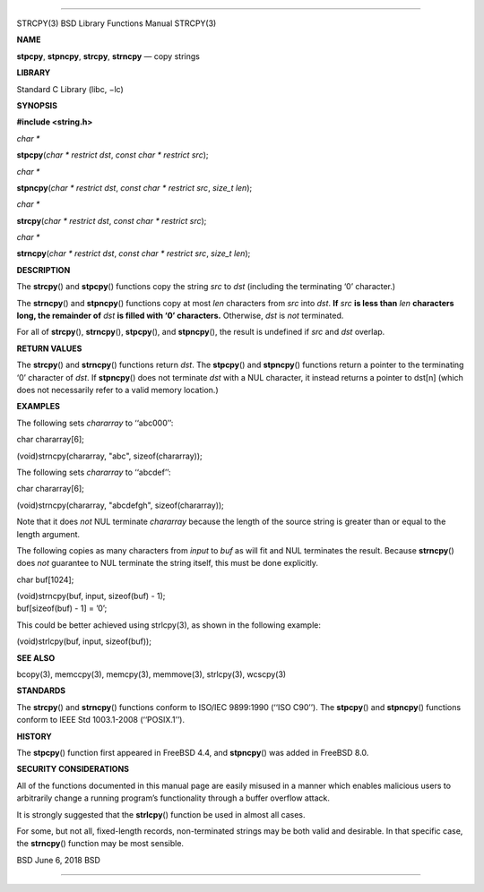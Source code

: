 --------------

STRCPY(3) BSD Library Functions Manual STRCPY(3)

**NAME**

**stpcpy**, **stpncpy**, **strcpy**, **strncpy** — copy strings

**LIBRARY**

Standard C Library (libc, −lc)

**SYNOPSIS**

**#include <string.h>**

*char \**

**stpcpy**\ (*char * restrict dst*, *const char * restrict src*);

*char \**

**stpncpy**\ (*char * restrict dst*, *const char * restrict src*,
*size_t len*);

*char \**

**strcpy**\ (*char * restrict dst*, *const char * restrict src*);

*char \**

**strncpy**\ (*char * restrict dst*, *const char * restrict src*,
*size_t len*);

**DESCRIPTION**

The **strcpy**\ () and **stpcpy**\ () functions copy the string *src* to
*dst* (including the terminating ‘\0’ character.)

The **strncpy**\ () and **stpncpy**\ () functions copy at most *len*
characters from *src* into *dst*. **If** *src* **is less than** *len*
**characters long, the remainder of** *dst* **is filled with ‘\0’
characters.** Otherwise, *dst* is *not* terminated.

For all of **strcpy**\ (), **strncpy**\ (), **stpcpy**\ (), and
**stpncpy**\ (), the result is undefined if *src* and *dst* overlap.

**RETURN VALUES**

The **strcpy**\ () and **strncpy**\ () functions return *dst*. The
**stpcpy**\ () and **stpncpy**\ () functions return a pointer to the
terminating ‘\0’ character of *dst*. If **stpncpy**\ () does not
terminate *dst* with a NUL character, it instead returns a pointer to
dst[n] (which does not necessarily refer to a valid memory location.)

**EXAMPLES**

The following sets *chararray* to ‘‘abc\0\0\0’’:

char chararray[6];

(void)strncpy(chararray, "abc", sizeof(chararray));

The following sets *chararray* to ‘‘abcdef’’:

char chararray[6];

(void)strncpy(chararray, "abcdefgh", sizeof(chararray));

Note that it does *not* NUL terminate *chararray* because the length of
the source string is greater than or equal to the length argument.

The following copies as many characters from *input* to *buf* as will
fit and NUL terminates the result. Because **strncpy**\ () does *not*
guarantee to NUL terminate the string itself, this must be done
explicitly.

char buf[1024];

| (void)strncpy(buf, input, sizeof(buf) - 1);
| buf[sizeof(buf) - 1] = ’\0’;

This could be better achieved using strlcpy(3), as shown in the
following example:

(void)strlcpy(buf, input, sizeof(buf));

**SEE ALSO**

bcopy(3), memccpy(3), memcpy(3), memmove(3), strlcpy(3), wcscpy(3)

**STANDARDS**

The **strcpy**\ () and **strncpy**\ () functions conform to ISO/IEC
9899:1990 (‘‘ISO C90’’). The **stpcpy**\ () and **stpncpy**\ ()
functions conform to IEEE Std 1003.1-2008 (‘‘POSIX.1’’).

**HISTORY**

The **stpcpy**\ () function first appeared in FreeBSD 4.4, and
**stpncpy**\ () was added in FreeBSD 8.0.

**SECURITY CONSIDERATIONS**

All of the functions documented in this manual page are easily misused
in a manner which enables malicious users to arbitrarily change a
running program’s functionality through a buffer overflow attack.

It is strongly suggested that the **strlcpy**\ () function be used in
almost all cases.

For some, but not all, fixed-length records, non-terminated strings may
be both valid and desirable. In that specific case, the **strncpy**\ ()
function may be most sensible.

BSD June 6, 2018 BSD

--------------
